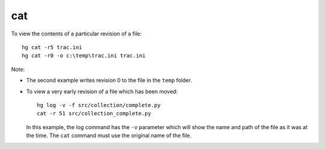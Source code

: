 cat
***

To view the contents of a particular revision of a file:

::

  hg cat -r5 trac.ini
  hg cat -r0 -o c:\temp\trac.ini trac.ini

Note:

- The second example writes revision 0 to the file in the ``temp`` folder.
- To view a very early revision of a file which has been moved:

  ::

    hg log -v -f src/collection/complete.py
    cat -r 51 src/collection_complete.py

  In this example, the log command has the ``-v`` parameter which will show
  the name and path of the file as it was at the time.  The ``cat`` command
  must use the original name of the file.
